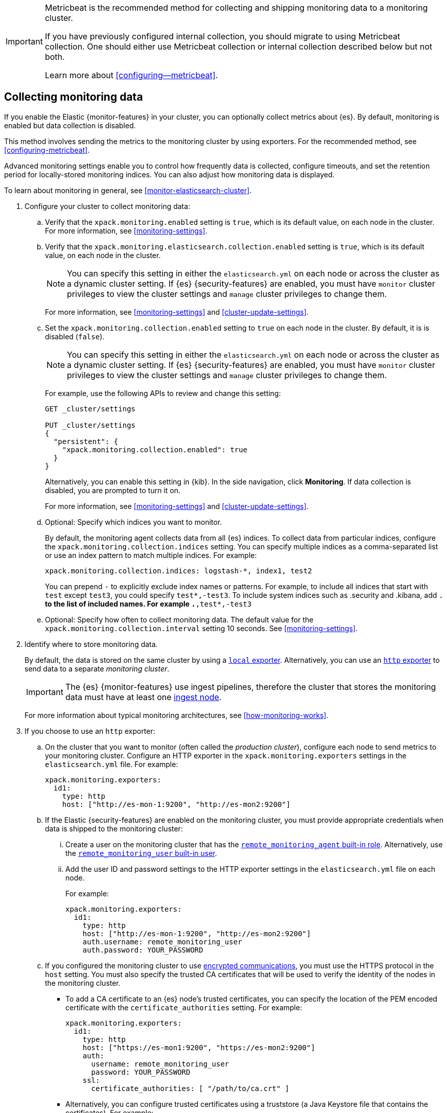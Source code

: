 [role="xpack"]
[testenv="gold"]
[[collecting-monitoring-data]]

[IMPORTANT]
=========================
Metricbeat is the recommended method for collecting and shipping monitoring data
to a monitoring cluster.

If you have previously configured internal collection, you should migrate to
using Metricbeat collection. One should either use Metricbeat collection or
internal collection described below but not both.

Learn more about <<configuring--metricbeat>>.
=========================

== Collecting monitoring data

If you enable the Elastic {monitor-features} in your cluster, you can
optionally collect metrics about {es}. By default, monitoring is enabled but
data collection is disabled.

This method involves sending the metrics to the monitoring cluster by using
exporters. For the recommended method, see <<configuring-metricbeat>>.

Advanced monitoring settings enable you to control how frequently data is
collected, configure timeouts, and set the retention period for locally-stored
monitoring indices. You can also adjust how monitoring data is displayed.

To learn about monitoring in general, see <<monitor-elasticsearch-cluster>>.

. Configure your cluster to collect monitoring data:

.. Verify that the `xpack.monitoring.enabled` setting is `true`, which is its
default value, on each node in the cluster. For more information, see
<<monitoring-settings>>.

.. Verify that the `xpack.monitoring.elasticsearch.collection.enabled` setting
is `true`, which is its default value, on each node in the cluster.
+
--
NOTE: You can specify this setting in either the `elasticsearch.yml` on each
node or across the cluster as a dynamic cluster setting. If {es}
{security-features} are enabled, you must have `monitor` cluster privileges to
view the cluster settings and `manage` cluster privileges to change them.

For more information, see <<monitoring-settings>> and <<cluster-update-settings>>.
--

.. Set the `xpack.monitoring.collection.enabled` setting to `true` on each
node in the cluster. By default, it is is disabled (`false`).
+
--
NOTE: You can specify this setting in either the `elasticsearch.yml` on each
node or across the cluster as a dynamic cluster setting. If {es}
{security-features} are enabled, you must have `monitor` cluster privileges to
view the cluster settings and `manage` cluster privileges to change them.

For example, use the following APIs to review and change this setting:

[source,console]
----------------------------------
GET _cluster/settings

PUT _cluster/settings
{
  "persistent": {
    "xpack.monitoring.collection.enabled": true
  }
}
----------------------------------

Alternatively, you can enable this setting in {kib}. In the side navigation,
click *Monitoring*. If data collection is disabled, you are prompted to turn it
on.

For more
information, see <<monitoring-settings>> and <<cluster-update-settings>>.
--

.. Optional: Specify which indices you want to monitor.
+
--
By default, the monitoring agent collects data from all {es} indices.
To collect data from particular indices, configure the
`xpack.monitoring.collection.indices` setting. You can specify multiple indices
as a comma-separated list or use an index pattern to match multiple indices. For
example:

[source,yaml]
----------------------------------
xpack.monitoring.collection.indices: logstash-*, index1, test2
----------------------------------

You can prepend `-` to explicitly exclude index names or
patterns. For example, to include all indices that start with `test` except
`test3`, you could specify `test*,-test3`. To include system indices such as
.security and .kibana, add `.*` to the list of included names.
For example `.*,test*,-test3`
--

.. Optional: Specify how often to collect monitoring data. The default value for
the `xpack.monitoring.collection.interval` setting 10 seconds. See
<<monitoring-settings>>.

. Identify where to store monitoring data.
+
--
By default, the data is stored on the same cluster by using a
<<local-exporter,`local` exporter>>. Alternatively, you can use an <<http-exporter,`http` exporter>> to send data to
a separate _monitoring cluster_.

IMPORTANT: The {es} {monitor-features} use ingest pipelines, therefore the
cluster that stores the monitoring data must have at least one
<<ingest,ingest node>>.

For more information about typical monitoring architectures,
see <<how-monitoring-works>>.
--

. If you choose to use an `http` exporter:

.. On the cluster that you want to monitor (often called the _production cluster_),
configure each node to send metrics to your monitoring cluster. Configure an
HTTP exporter in the `xpack.monitoring.exporters` settings in the
`elasticsearch.yml` file. For example:
+
--
[source,yaml]
--------------------------------------------------
xpack.monitoring.exporters:
  id1:
    type: http
    host: ["http://es-mon-1:9200", "http://es-mon2:9200"]
--------------------------------------------------
--

.. If the Elastic {security-features} are enabled on the monitoring cluster, you
must provide appropriate credentials when data is shipped to the monitoring cluster:

... Create a user on the monitoring cluster that has the
<<built-in-roles,`remote_monitoring_agent` built-in role>>.
Alternatively, use the
<<built-in-users,`remote_monitoring_user` built-in user>>.

... Add the user ID and password settings to the HTTP exporter settings in the
`elasticsearch.yml` file on each node. +
+
--
For example:

[source,yaml]
--------------------------------------------------
xpack.monitoring.exporters:
  id1:
    type: http
    host: ["http://es-mon-1:9200", "http://es-mon2:9200"]
    auth.username: remote_monitoring_user
    auth.password: YOUR_PASSWORD
--------------------------------------------------
--

.. If you configured the monitoring cluster to use
<<configuring-tls,encrypted communications>>, you must use the HTTPS protocol in
the `host` setting. You must also specify the trusted CA certificates that will
be used to verify the identity of the nodes in the monitoring cluster.

*** To add a CA certificate to an {es} node's trusted certificates, you can
specify the location of the PEM encoded certificate with the
`certificate_authorities` setting. For example:
+
--
[source,yaml]
--------------------------------------------------
xpack.monitoring.exporters:
  id1:
    type: http
    host: ["https://es-mon1:9200", "https://es-mon2:9200"]
    auth:
      username: remote_monitoring_user
      password: YOUR_PASSWORD
    ssl:
      certificate_authorities: [ "/path/to/ca.crt" ]
--------------------------------------------------
--

*** Alternatively, you can configure trusted certificates using a truststore
(a Java Keystore file that contains the certificates). For example:
+
--
[source,yaml]
--------------------------------------------------
xpack.monitoring.exporters:
  id1:
    type: http
    host: ["https://es-mon1:9200", "https://es-mon2:9200"]
    auth:
      username: remote_monitoring_user
      password: YOUR_PASSWORD
    ssl:
      truststore.path: /path/to/file
      truststore.password: password
--------------------------------------------------
--

. Configure your cluster to route monitoring data from sources such as {kib},
Beats, and {ls} to the monitoring cluster. For information about configuring
each product to collect and send monitoring data, see <<monitor-elasticsearch-cluster>>.

. If you updated settings in the `elasticsearch.yml` files on your production
cluster, restart {es}. See <<stopping-elasticsearch>> and <<starting-elasticsearch>>.
+
--
TIP: You may want to temporarily {ref}/modules-cluster.html[disable shard
allocation] before you restart your nodes to avoid unnecessary shard
reallocation during the install process.

--

. Optional:
<<config-monitoring-indices,Configure the indices that store the monitoring data>>.

. {kibana-ref}/monitoring-data.html[View the monitoring data in {kib}].
